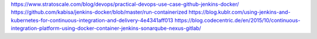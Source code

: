 
https://www.stratoscale.com/blog/devops/practical-devops-use-case-github-jenkins-docker/
https://github.com/kabisa/jenkins-docker/blob/master/run-containerized
https://blog.kublr.com/using-jenkins-and-kubernetes-for-continuous-integration-and-delivery-4e4341aff013
https://blog.codecentric.de/en/2015/10/continuous-integration-platform-using-docker-container-jenkins-sonarqube-nexus-gitlab/
